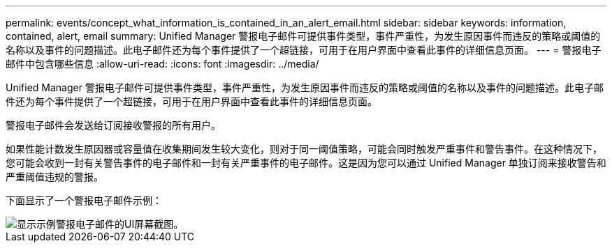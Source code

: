 ---
permalink: events/concept_what_information_is_contained_in_an_alert_email.html 
sidebar: sidebar 
keywords: information, contained, alert, email 
summary: Unified Manager 警报电子邮件可提供事件类型，事件严重性，为发生原因事件而违反的策略或阈值的名称以及事件的问题描述。此电子邮件还为每个事件提供了一个超链接，可用于在用户界面中查看此事件的详细信息页面。 
---
= 警报电子邮件中包含哪些信息
:allow-uri-read: 
:icons: font
:imagesdir: ../media/


[role="lead"]
Unified Manager 警报电子邮件可提供事件类型，事件严重性，为发生原因事件而违反的策略或阈值的名称以及事件的问题描述。此电子邮件还为每个事件提供了一个超链接，可用于在用户界面中查看此事件的详细信息页面。

警报电子邮件会发送给订阅接收警报的所有用户。

如果性能计数发生原因器或容量值在收集期间发生较大变化，则对于同一阈值策略，可能会同时触发严重事件和警告事件。在这种情况下，您可能会收到一封有关警告事件的电子邮件和一封有关严重事件的电子邮件。这是因为您可以通过 Unified Manager 单独订阅来接收警告和严重阈值违规的警报。

下面显示了一个警报电子邮件示例：

image::../media/um_email_alert.gif[显示示例警报电子邮件的UI屏幕截图。]
